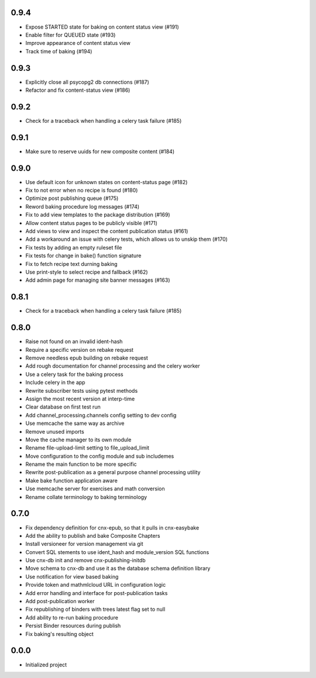 
.. Use the following to start a new version entry:

   |version|
   ----------------------

   - feature message

0.9.4
-----

- Expose STARTED state for baking on content status view (#191)
- Enable filter for QUEUED state (#193)
- Improve appearance of content status view
- Track time of baking (#194)

0.9.3
-----

- Explicitly close all psycopg2 db connections (#187)
- Refactor and fix content-status view (#186)

0.9.2
-----

- Check for a traceback when handling a celery task failure (#185)

0.9.1
-----

- Make sure to reserve uuids for new composite content (#184)

0.9.0
-----

- Use default icon for unknown states on content-status page (#182)
- Fix to not error when no recipe is found (#180)
- Optimize post publishing queue (#175)
- Reword baking procedure log messages (#174)
- Fix to add view templates to the package distribution (#169)
- Allow content status pages to be publicly visible (#171)
- Add views to view and inspect the content publication status (#161)
- Add a workaround an issue with celery tests, which allows us
  to unskip them (#170)
- Fix tests by adding an empty ruleset file
- Fix tests for change in bake() function signature
- Fix to fetch recipe text durning baking
- Use print-style to select recipe and fallback (#162)
- Add admin page for managing site banner messages (#163)

0.8.1
-----

- Check for a traceback when handling a celery task failure (#185)

0.8.0
-----

- Raise not found on an invalid ident-hash
- Require a specific version on rebake request
- Remove needless epub building on rebake request
- Add rough documentation for channel processing and the celery worker
- Use a celery task for the baking process
- Include celery in the app
- Rewrite subscriber tests using pytest methods
- Assign the most recent version at interp-time
- Clear database on first test run
- Add channel_processing.channels config setting to dev config
- Use memcache the same way as archive
- Remove unused imports
- Move the cache manager to its own module
- Rename file-upload-limit setting to file_upload_limit
- Move configuration to the config module and sub includemes
- Rename the main function to be more specific
- Rewrite post-publication as a general purpose channel processing utility
- Make bake function application aware
- Use memcache server for exercises and math conversion
- Rename collate terminology to baking terminology


0.7.0
-----

- Fix dependency definition for cnx-epub, so that it pulls in cnx-easybake
- Add the ability to publish and bake Composite Chapters
- Install versioneer for version management via git
- Convert SQL stements to use ident_hash and module_version SQL functions
- Use cnx-db init and remove cnx-publishing-initdb
- Move schema to cnx-db and use it as the database schema definition library
- Use notification for view based baking
- Provide token and mathmlcloud URL in configuration logic
- Add error handling and interface for post-publication tasks
- Add post-publication worker
- Fix republishing of binders with trees latest flag set to null
- Add ability to re-run baking procedure
- Persist Binder resources during publish
- Fix baking's resulting object

0.0.0
-----

- Initialized project
